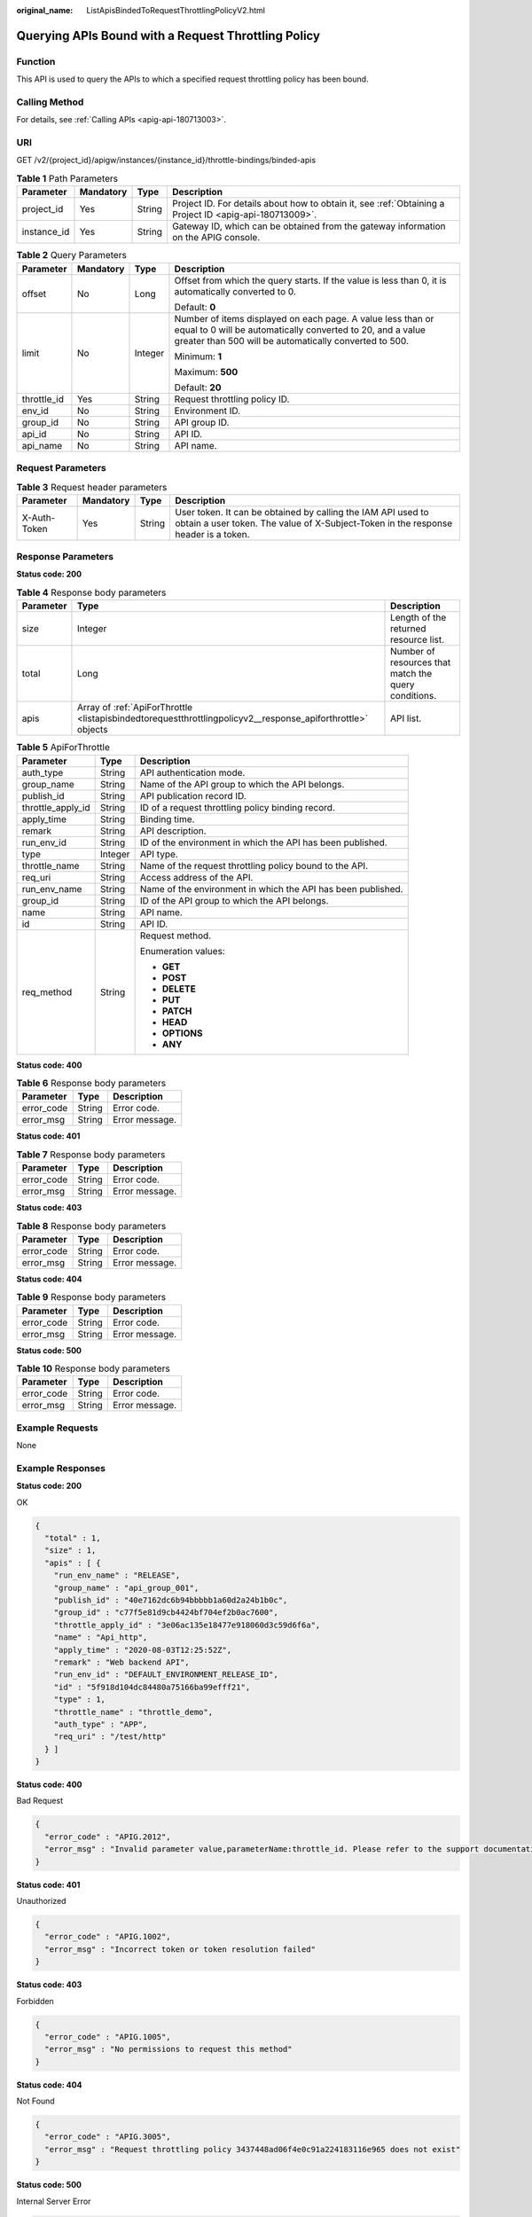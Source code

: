 :original_name: ListApisBindedToRequestThrottlingPolicyV2.html

.. _ListApisBindedToRequestThrottlingPolicyV2:

Querying APIs Bound with a Request Throttling Policy
====================================================

Function
--------

This API is used to query the APIs to which a specified request throttling policy has been bound.

Calling Method
--------------

For details, see :ref:`Calling APIs <apig-api-180713003>`.

URI
---

GET /v2/{project_id}/apigw/instances/{instance_id}/throttle-bindings/binded-apis

.. table:: **Table 1** Path Parameters

   +-------------+-----------+--------+---------------------------------------------------------------------------------------------------------+
   | Parameter   | Mandatory | Type   | Description                                                                                             |
   +=============+===========+========+=========================================================================================================+
   | project_id  | Yes       | String | Project ID. For details about how to obtain it, see :ref:`Obtaining a Project ID <apig-api-180713009>`. |
   +-------------+-----------+--------+---------------------------------------------------------------------------------------------------------+
   | instance_id | Yes       | String | Gateway ID, which can be obtained from the gateway information on the APIG console.                     |
   +-------------+-----------+--------+---------------------------------------------------------------------------------------------------------+

.. table:: **Table 2** Query Parameters

   +-----------------+-----------------+-----------------+-------------------------------------------------------------------------------------------------------------------------------------------------------------------------------------+
   | Parameter       | Mandatory       | Type            | Description                                                                                                                                                                         |
   +=================+=================+=================+=====================================================================================================================================================================================+
   | offset          | No              | Long            | Offset from which the query starts. If the value is less than 0, it is automatically converted to 0.                                                                                |
   |                 |                 |                 |                                                                                                                                                                                     |
   |                 |                 |                 | Default: **0**                                                                                                                                                                      |
   +-----------------+-----------------+-----------------+-------------------------------------------------------------------------------------------------------------------------------------------------------------------------------------+
   | limit           | No              | Integer         | Number of items displayed on each page. A value less than or equal to 0 will be automatically converted to 20, and a value greater than 500 will be automatically converted to 500. |
   |                 |                 |                 |                                                                                                                                                                                     |
   |                 |                 |                 | Minimum: **1**                                                                                                                                                                      |
   |                 |                 |                 |                                                                                                                                                                                     |
   |                 |                 |                 | Maximum: **500**                                                                                                                                                                    |
   |                 |                 |                 |                                                                                                                                                                                     |
   |                 |                 |                 | Default: **20**                                                                                                                                                                     |
   +-----------------+-----------------+-----------------+-------------------------------------------------------------------------------------------------------------------------------------------------------------------------------------+
   | throttle_id     | Yes             | String          | Request throttling policy ID.                                                                                                                                                       |
   +-----------------+-----------------+-----------------+-------------------------------------------------------------------------------------------------------------------------------------------------------------------------------------+
   | env_id          | No              | String          | Environment ID.                                                                                                                                                                     |
   +-----------------+-----------------+-----------------+-------------------------------------------------------------------------------------------------------------------------------------------------------------------------------------+
   | group_id        | No              | String          | API group ID.                                                                                                                                                                       |
   +-----------------+-----------------+-----------------+-------------------------------------------------------------------------------------------------------------------------------------------------------------------------------------+
   | api_id          | No              | String          | API ID.                                                                                                                                                                             |
   +-----------------+-----------------+-----------------+-------------------------------------------------------------------------------------------------------------------------------------------------------------------------------------+
   | api_name        | No              | String          | API name.                                                                                                                                                                           |
   +-----------------+-----------------+-----------------+-------------------------------------------------------------------------------------------------------------------------------------------------------------------------------------+

Request Parameters
------------------

.. table:: **Table 3** Request header parameters

   +--------------+-----------+--------+----------------------------------------------------------------------------------------------------------------------------------------------------+
   | Parameter    | Mandatory | Type   | Description                                                                                                                                        |
   +==============+===========+========+====================================================================================================================================================+
   | X-Auth-Token | Yes       | String | User token. It can be obtained by calling the IAM API used to obtain a user token. The value of X-Subject-Token in the response header is a token. |
   +--------------+-----------+--------+----------------------------------------------------------------------------------------------------------------------------------------------------+

Response Parameters
-------------------

**Status code: 200**

.. table:: **Table 4** Response body parameters

   +-----------+-------------------------------------------------------------------------------------------------------------+------------------------------------------------------+
   | Parameter | Type                                                                                                        | Description                                          |
   +===========+=============================================================================================================+======================================================+
   | size      | Integer                                                                                                     | Length of the returned resource list.                |
   +-----------+-------------------------------------------------------------------------------------------------------------+------------------------------------------------------+
   | total     | Long                                                                                                        | Number of resources that match the query conditions. |
   +-----------+-------------------------------------------------------------------------------------------------------------+------------------------------------------------------+
   | apis      | Array of :ref:`ApiForThrottle <listapisbindedtorequestthrottlingpolicyv2__response_apiforthrottle>` objects | API list.                                            |
   +-----------+-------------------------------------------------------------------------------------------------------------+------------------------------------------------------+

.. _listapisbindedtorequestthrottlingpolicyv2__response_apiforthrottle:

.. table:: **Table 5** ApiForThrottle

   +-----------------------+-----------------------+--------------------------------------------------------------+
   | Parameter             | Type                  | Description                                                  |
   +=======================+=======================+==============================================================+
   | auth_type             | String                | API authentication mode.                                     |
   +-----------------------+-----------------------+--------------------------------------------------------------+
   | group_name            | String                | Name of the API group to which the API belongs.              |
   +-----------------------+-----------------------+--------------------------------------------------------------+
   | publish_id            | String                | API publication record ID.                                   |
   +-----------------------+-----------------------+--------------------------------------------------------------+
   | throttle_apply_id     | String                | ID of a request throttling policy binding record.            |
   +-----------------------+-----------------------+--------------------------------------------------------------+
   | apply_time            | String                | Binding time.                                                |
   +-----------------------+-----------------------+--------------------------------------------------------------+
   | remark                | String                | API description.                                             |
   +-----------------------+-----------------------+--------------------------------------------------------------+
   | run_env_id            | String                | ID of the environment in which the API has been published.   |
   +-----------------------+-----------------------+--------------------------------------------------------------+
   | type                  | Integer               | API type.                                                    |
   +-----------------------+-----------------------+--------------------------------------------------------------+
   | throttle_name         | String                | Name of the request throttling policy bound to the API.      |
   +-----------------------+-----------------------+--------------------------------------------------------------+
   | req_uri               | String                | Access address of the API.                                   |
   +-----------------------+-----------------------+--------------------------------------------------------------+
   | run_env_name          | String                | Name of the environment in which the API has been published. |
   +-----------------------+-----------------------+--------------------------------------------------------------+
   | group_id              | String                | ID of the API group to which the API belongs.                |
   +-----------------------+-----------------------+--------------------------------------------------------------+
   | name                  | String                | API name.                                                    |
   +-----------------------+-----------------------+--------------------------------------------------------------+
   | id                    | String                | API ID.                                                      |
   +-----------------------+-----------------------+--------------------------------------------------------------+
   | req_method            | String                | Request method.                                              |
   |                       |                       |                                                              |
   |                       |                       | Enumeration values:                                          |
   |                       |                       |                                                              |
   |                       |                       | -  **GET**                                                   |
   |                       |                       |                                                              |
   |                       |                       | -  **POST**                                                  |
   |                       |                       |                                                              |
   |                       |                       | -  **DELETE**                                                |
   |                       |                       |                                                              |
   |                       |                       | -  **PUT**                                                   |
   |                       |                       |                                                              |
   |                       |                       | -  **PATCH**                                                 |
   |                       |                       |                                                              |
   |                       |                       | -  **HEAD**                                                  |
   |                       |                       |                                                              |
   |                       |                       | -  **OPTIONS**                                               |
   |                       |                       |                                                              |
   |                       |                       | -  **ANY**                                                   |
   +-----------------------+-----------------------+--------------------------------------------------------------+

**Status code: 400**

.. table:: **Table 6** Response body parameters

   ========== ====== ==============
   Parameter  Type   Description
   ========== ====== ==============
   error_code String Error code.
   error_msg  String Error message.
   ========== ====== ==============

**Status code: 401**

.. table:: **Table 7** Response body parameters

   ========== ====== ==============
   Parameter  Type   Description
   ========== ====== ==============
   error_code String Error code.
   error_msg  String Error message.
   ========== ====== ==============

**Status code: 403**

.. table:: **Table 8** Response body parameters

   ========== ====== ==============
   Parameter  Type   Description
   ========== ====== ==============
   error_code String Error code.
   error_msg  String Error message.
   ========== ====== ==============

**Status code: 404**

.. table:: **Table 9** Response body parameters

   ========== ====== ==============
   Parameter  Type   Description
   ========== ====== ==============
   error_code String Error code.
   error_msg  String Error message.
   ========== ====== ==============

**Status code: 500**

.. table:: **Table 10** Response body parameters

   ========== ====== ==============
   Parameter  Type   Description
   ========== ====== ==============
   error_code String Error code.
   error_msg  String Error message.
   ========== ====== ==============

Example Requests
----------------

None

Example Responses
-----------------

**Status code: 200**

OK

.. code-block::

   {
     "total" : 1,
     "size" : 1,
     "apis" : [ {
       "run_env_name" : "RELEASE",
       "group_name" : "api_group_001",
       "publish_id" : "40e7162dc6b94bbbbb1a60d2a24b1b0c",
       "group_id" : "c77f5e81d9cb4424bf704ef2b0ac7600",
       "throttle_apply_id" : "3e06ac135e18477e918060d3c59d6f6a",
       "name" : "Api_http",
       "apply_time" : "2020-08-03T12:25:52Z",
       "remark" : "Web backend API",
       "run_env_id" : "DEFAULT_ENVIRONMENT_RELEASE_ID",
       "id" : "5f918d104dc84480a75166ba99efff21",
       "type" : 1,
       "throttle_name" : "throttle_demo",
       "auth_type" : "APP",
       "req_uri" : "/test/http"
     } ]
   }

**Status code: 400**

Bad Request

.. code-block::

   {
     "error_code" : "APIG.2012",
     "error_msg" : "Invalid parameter value,parameterName:throttle_id. Please refer to the support documentation"
   }

**Status code: 401**

Unauthorized

.. code-block::

   {
     "error_code" : "APIG.1002",
     "error_msg" : "Incorrect token or token resolution failed"
   }

**Status code: 403**

Forbidden

.. code-block::

   {
     "error_code" : "APIG.1005",
     "error_msg" : "No permissions to request this method"
   }

**Status code: 404**

Not Found

.. code-block::

   {
     "error_code" : "APIG.3005",
     "error_msg" : "Request throttling policy 3437448ad06f4e0c91a224183116e965 does not exist"
   }

**Status code: 500**

Internal Server Error

.. code-block::

   {
     "error_code" : "APIG.9999",
     "error_msg" : "System error"
   }

Status Codes
------------

=========== =====================
Status Code Description
=========== =====================
200         OK
400         Bad Request
401         Unauthorized
403         Forbidden
404         Not Found
500         Internal Server Error
=========== =====================

Error Codes
-----------

See :ref:`Error Codes <errorcode>`.
